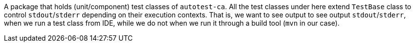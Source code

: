 A package that holds (unit/component) test classes of `autotest-ca`.
All the test classes under here extend `TestBase` class to control `stdout`/`stderr` depending on their execution contexts.
That is, we want to see output to see output `stdout`/`stderr`, when we run a test class from IDE, while we do not when we run it through a build tool (`mvn` in our case).

